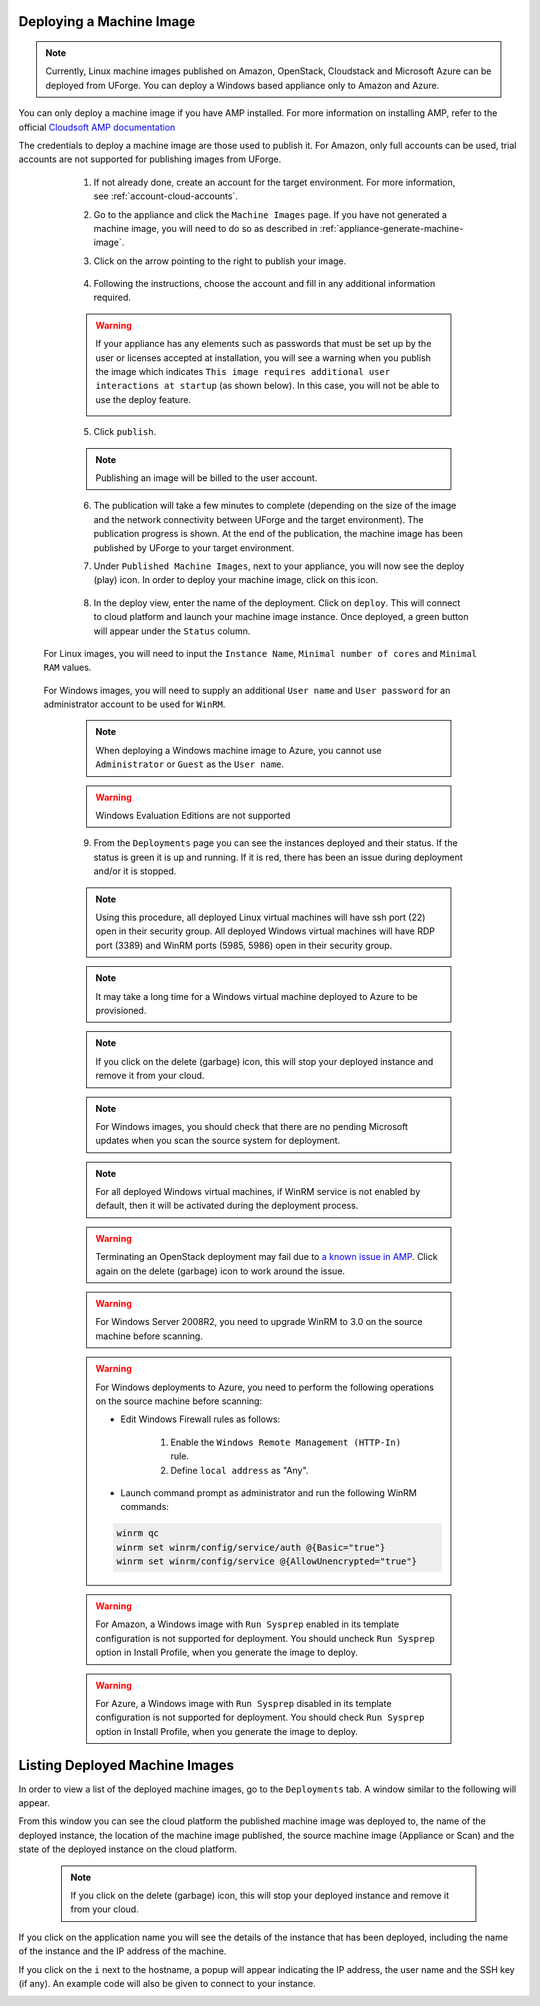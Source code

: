 .. Copyright 2018 FUJITSU LIMITED

.. _deploy-machine-image:

Deploying a Machine Image
--------------------------

.. note:: Currently, Linux machine images published on Amazon, OpenStack, Cloudstack and Microsoft Azure can be deployed from UForge. You can deploy a Windows based appliance only to Amazon and Azure.

You can only deploy a machine image if you have AMP installed. For more information on installing AMP, refer to the official `Cloudsoft AMP documentation <https://docs.cloudsoft.io/>`_

The credentials to deploy a machine image are those used to publish it.
For Amazon, only full accounts can be used, trial accounts are not supported for publishing images from UForge.

	1. If not already done, create an account for the target environment.  For more information, see :ref:`account-cloud-accounts`.
	2. Go to the appliance and click the ``Machine Images`` page. If you have not generated a machine image, you will need to do so as described in :ref:`appliance-generate-machine-image`.

	3. Click on the arrow pointing to the right to publish your image.

		.. image:: /images/machine-image-publish.png

	4. Following the instructions, choose the account and fill in any additional information required.

	.. warning:: If your appliance has any elements such as passwords that must be set up by the user or licenses accepted at installation, you will see a warning when you publish the image which indicates ``This image requires additional user interactions at startup`` (as shown below). In this case, you will not be able to use the deploy feature.

		.. image:: /images/machine-image-deploy-warning.png

	5. Click ``publish``.

	.. note:: Publishing an image will be billed to the user account.

	6. The publication will take a few minutes to complete (depending on the size of the image and the network connectivity between UForge and the target environment). The publication progress is shown. At the end of the publication, the machine image has been published by UForge to your target environment.

	7. Under ``Published Machine Images``, next to your appliance, you will now see the deploy (play) icon. In order to deploy your machine image, click on this icon.

		.. image:: /images/machine-image-deploy-icon.png

	8. In the deploy view, enter the name of the deployment. Click on ``deploy``. This will connect to cloud platform and launch your machine image instance. Once deployed, a green button will appear under the ``Status`` column.

    For Linux images, you will need to input the ``Instance Name``, ``Minimal number of cores`` and ``Minimal RAM`` values.

		.. image:: /images/machine-image-deploy-popup-linux.png

    For Windows images, you will need to supply an additional ``User name`` and ``User password`` for an administrator account to be used for ``WinRM``.
        
		.. image:: /images/machine-image-deploy-popup-windows.png

	.. note:: When deploying a Windows machine image to Azure, you cannot use ``Administrator`` or ``Guest`` as the ``User name``.

	.. warning:: Windows Evaluation Editions are not supported

	9. From the ``Deployments`` page you can see the instances deployed and their status. If the status is green it is up and running. If it is red, there has been an issue during deployment and/or it is stopped.

		.. image:: /images/machine-image-deploy-status.png

	.. note:: Using this procedure, all deployed Linux virtual machines will have ssh port (22) open in their security group. All deployed Windows virtual machines will have RDP port (3389) and WinRM ports (5985, 5986) open in their security group.

	.. note:: It may take a long time for a Windows virtual machine deployed to Azure to be provisioned.

	.. note:: If you click on the delete (garbage) icon, this will stop your deployed instance and remove it from your cloud.

	.. note:: For Windows images, you should check that there are no pending Microsoft updates when you scan the source system for deployment.

	.. note:: For all deployed Windows virtual machines, if WinRM service is not enabled by default, then it will be activated during the deployment process.

	.. warning:: Terminating an OpenStack deployment may fail due to `a known issue in AMP <https://issues.apache.org/jira/browse/JCLOUDS-1318>`_. Click again on the delete (garbage) icon to work around the issue.

	.. warning:: For Windows Server 2008R2, you need to upgrade WinRM to 3.0 on the source machine before scanning.

	.. warning:: For Windows deployments to Azure, you need to perform the following operations on the source machine before scanning:

		* Edit Windows Firewall rules as follows:

			#. Enable the ``Windows Remote Management (HTTP-In)`` rule.
			#. Define ``local address`` as "Any".

		* Launch command prompt as administrator and run the following WinRM commands:

		.. code-block:: shell

			winrm qc
			winrm set winrm/config/service/auth @{Basic="true"}
			winrm set winrm/config/service @{AllowUnencrypted="true"}


	.. warning:: For Amazon, a Windows image with ``Run Sysprep`` enabled in its template configuration is not supported for deployment. You should uncheck ``Run Sysprep`` option in Install Profile, when you generate the image to deploy.

	.. warning:: For Azure, a Windows image with ``Run Sysprep`` disabled in its template configuration is not supported for deployment. You should check ``Run Sysprep`` option in Install Profile, when you generate the image to deploy.

.. _list-deployment:

Listing Deployed Machine Images
-------------------------------

In order to view a list of the deployed machine images, go to the ``Deployments`` tab. A window similar to the following will appear.

.. image:: /images/deployment-list.png

From this window you can see the cloud platform the published machine image was deployed to, the name of the deployed instance, the location of the machine image published, the source machine image (Appliance or Scan) and the state of the deployed instance on the cloud platform.

	.. note:: If you click on the delete (garbage) icon, this will stop your deployed instance and remove it from your cloud.

If you click on the application name you will see the details of the instance that has been deployed, including the name of the instance and the IP address of the machine.

.. image:: /images/deployment-info.png

If you click on the ``i`` next to the hostname, a popup will appear indicating the IP address, the user name and the SSH key (if any). An example code will also be given to connect to your instance.

.. image:: /images/deployment-info-popup.png

